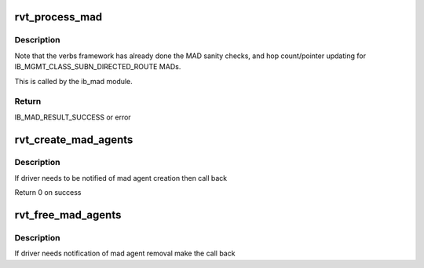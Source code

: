 .. -*- coding: utf-8; mode: rst -*-
.. src-file: drivers/infiniband/sw/rdmavt/mad.c

.. _`rvt_process_mad`:

rvt_process_mad
===============

.. c:function:: int rvt_process_mad(struct ib_device *ibdev, int mad_flags, u8 port_num, const struct ib_wc *in_wc, const struct ib_grh *in_grh, const struct ib_mad_hdr *in, size_t in_mad_size, struct ib_mad_hdr *out, size_t *out_mad_size, u16 *out_mad_pkey_index)

    process an incoming MAD packet

    :param struct ib_device \*ibdev:
        the infiniband device this packet came in on

    :param int mad_flags:
        MAD flags

    :param u8 port_num:
        the port number this packet came in on, 1 based from ib core

    :param const struct ib_wc \*in_wc:
        the work completion entry for this packet

    :param const struct ib_grh \*in_grh:
        the global route header for this packet

    :param const struct ib_mad_hdr \*in:
        *undescribed*

    :param size_t in_mad_size:
        *undescribed*

    :param struct ib_mad_hdr \*out:
        *undescribed*

    :param size_t \*out_mad_size:
        *undescribed*

    :param u16 \*out_mad_pkey_index:
        *undescribed*

.. _`rvt_process_mad.description`:

Description
-----------

Note that the verbs framework has already done the MAD sanity checks,
and hop count/pointer updating for IB_MGMT_CLASS_SUBN_DIRECTED_ROUTE
MADs.

This is called by the ib_mad module.

.. _`rvt_process_mad.return`:

Return
------

IB_MAD_RESULT_SUCCESS or error

.. _`rvt_create_mad_agents`:

rvt_create_mad_agents
=====================

.. c:function:: int rvt_create_mad_agents(struct rvt_dev_info *rdi)

    create mad agents

    :param struct rvt_dev_info \*rdi:
        rvt dev struct

.. _`rvt_create_mad_agents.description`:

Description
-----------

If driver needs to be notified of mad agent creation then call back

Return 0 on success

.. _`rvt_free_mad_agents`:

rvt_free_mad_agents
===================

.. c:function:: void rvt_free_mad_agents(struct rvt_dev_info *rdi)

    free up mad agents

    :param struct rvt_dev_info \*rdi:
        rvt dev struct

.. _`rvt_free_mad_agents.description`:

Description
-----------

If driver needs notification of mad agent removal make the call back

.. This file was automatic generated / don't edit.

